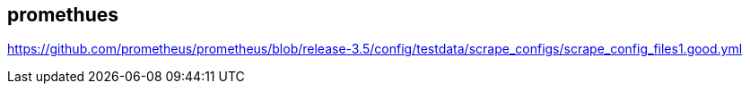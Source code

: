 
== promethues
:toc:
:source-highlighter: rouge


[source,shell]
----

----

https://github.com/prometheus/prometheus/blob/release-3.5/config/testdata/scrape_configs/scrape_config_files1.good.yml

